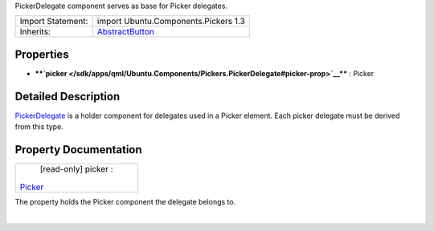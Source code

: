 PickerDelegate component serves as base for Picker delegates.

+--------------------------------------+--------------------------------------+
| Import Statement:                    | import Ubuntu.Components.Pickers 1.3 |
+--------------------------------------+--------------------------------------+
| Inherits:                            | `AbstractButton </sdk/apps/qml/Ubunt |
|                                      | u.Components/AbstractButton/>`__     |
+--------------------------------------+--------------------------------------+

Properties
----------

-  ****`picker </sdk/apps/qml/Ubuntu.Components/Pickers.PickerDelegate#picker-prop>`__****
   : Picker

Detailed Description
--------------------

`PickerDelegate </sdk/apps/qml/Ubuntu.Components/Pickers.PickerDelegate/>`__
is a holder component for delegates used in a Picker element. Each
picker delegate must be derived from this type.

Property Documentation
----------------------

+--------------------------------------------------------------------------+
|        \ [read-only] picker :                                            |
| `Picker </sdk/apps/qml/Ubuntu.Components/Pickers.Picker/>`__             |
+--------------------------------------------------------------------------+

The property holds the Picker component the delegate belongs to.

| 
